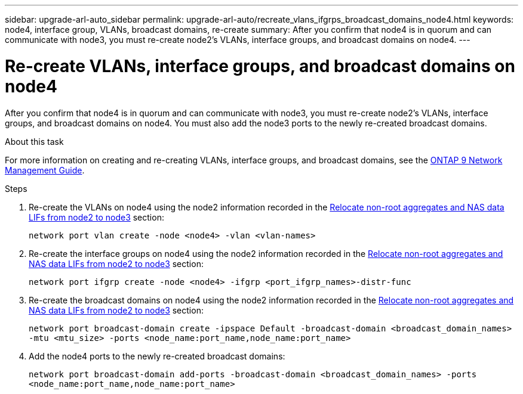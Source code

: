 ---
sidebar: upgrade-arl-auto_sidebar
permalink: upgrade-arl-auto/recreate_vlans_ifgrps_broadcast_domains_node4.html
keywords: node4, interface group, VLANs, broadcast domains, re-create
summary: After you confirm that node4 is in quorum and can communicate with node3, you must re-create node2's VLANs, interface groups, and broadcast domains on node4.
---

= Re-create VLANs, interface groups, and broadcast domains on node4
:hardbreaks:
:nofooter:
:icons: font
:linkattrs:
:imagesdir: ./media/

[.lead]

// similar to section for node2
// last section of pg. 64 and beginning of 65 in PDF.
After you confirm that node4 is in quorum and can communicate with node3, you must re-create node2's VLANs, interface groups, and broadcast domains on node4. You must also add the node3 ports to the newly re-created broadcast domains.

.About this task

For more information on creating and re-creating VLANs, interface groups, and broadcast domains, see the link:https://docs.netapp.com/ontap-9/index.jsp?topic=%2Fcom.netapp.doc.dot-cm-nmg%2Fhome.html[ONTAP 9 Network Management Guide].

.Steps

. Re-create the VLANs on node4 using the node2 information recorded in the link:relocate_non_root_aggr_nas_lifs_from_node2_to_node3.html[Relocate non-root aggregates and NAS data LIFs from node2 to node3] section:
+
`network port vlan create -node <node4> -vlan <vlan-names>`

. Re-create the interface groups on node4 using the node2 information recorded in the link:relocate_non_root_aggr_nas_lifs_from_node2_to_node3.html[Relocate non-root aggregates and NAS data LIFs from node2 to node3] section:
+
`network port ifgrp create -node <node4> -ifgrp <port_ifgrp_names>-distr-func`

. Re-create the broadcast domains on node4 using the node2 information recorded in the link:relocate_non_root_aggr_nas_lifs_from_node2_to_node3.html[Relocate non-root aggregates and NAS data LIFs from node2 to node3] section:
+
`network port broadcast-domain create -ipspace Default -broadcast-domain <broadcast_domain_names> -mtu <mtu_size> -ports <node_name:port_name,node_name:port_name>`

. Add the node4 ports to the newly re-created broadcast domains:
+
`network port broadcast-domain add-ports -broadcast-domain <broadcast_domain_names> -ports <node_name:port_name,node_name:port_name>`
